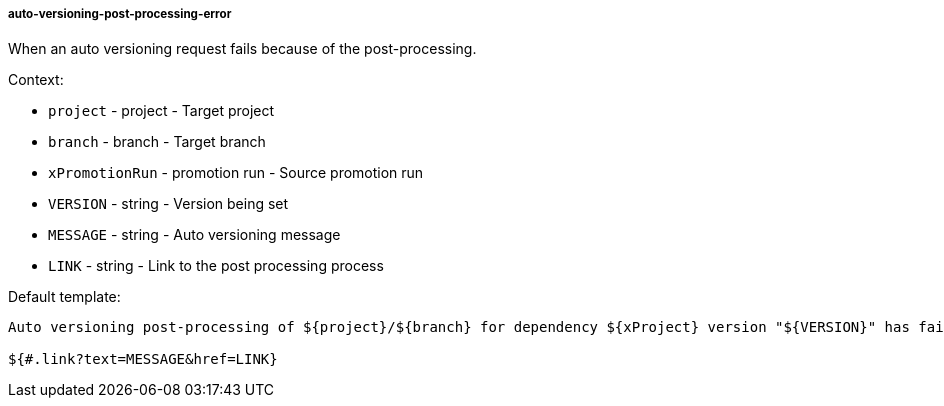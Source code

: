 [[event-auto-versioning-post-processing-error]]
===== auto-versioning-post-processing-error

When an auto versioning request fails because of the post-processing.

Context:

* `project` - project - Target project
* `branch` - branch - Target branch
* `xPromotionRun` - promotion run - Source promotion run
* `VERSION` - string - Version being set
* `MESSAGE` - string - Auto versioning message
* `LINK` - string - Link to the post processing process

Default template:

[source]
----
Auto versioning post-processing of ${project}/${branch} for dependency ${xProject} version "${VERSION}" has failed.

${#.link?text=MESSAGE&href=LINK}
----


